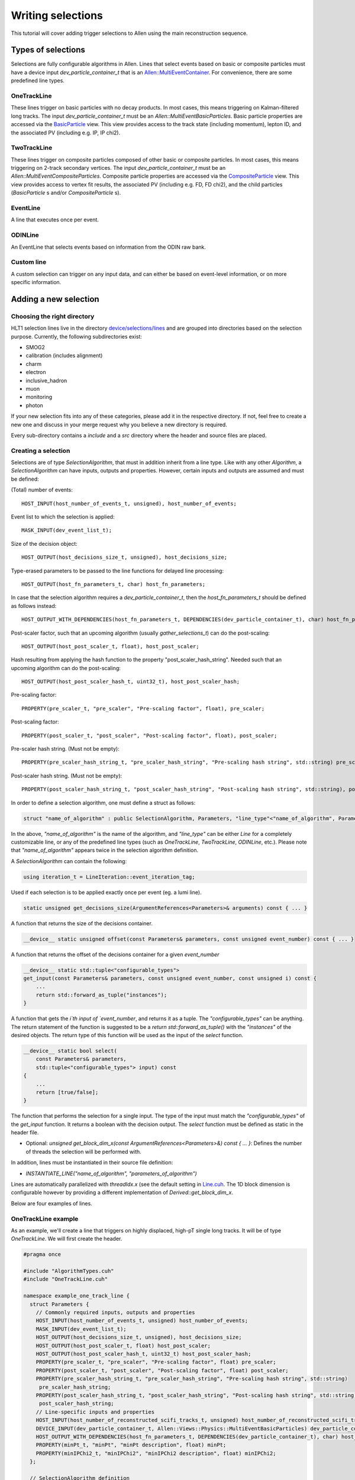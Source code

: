 .. _selections:

Writing selections
======================
This tutorial will cover adding trigger selections to Allen using the
main reconstruction sequence.

Types of selections
^^^^^^^^^^^^^^^^^^^^^^^
Selections are fully configurable algorithms in Allen. Lines that select events
based on basic or composite particles must have a device input
`dev_particle_container_t` that is an `Allen::MultiEventContainer
<https://gitlab.cern.ch/lhcb/Allen/-/blob/master/device/event_model/common/include/MultiEventContainer.cuh>`_.
For convenience, there are some predefined line types.

OneTrackLine
--------------
These lines trigger on basic particles with no decay products. In most cases,
this means triggering on Kalman-filtered long tracks. The input
`dev_particle_container_t` must be an `Allen::MultiEventBasicParticles`. Basic
particle properties are accessed via the `BasicParticle
<https://gitlab.cern.ch/lhcb/Allen/-/blob/master/device/event_model/common/include/ParticleTypes.cuh>`_
view. This view provides access to the track state (including
momentum), lepton ID, and the associated PV (including e.g. IP, IP chi2).

TwoTrackLine
---------------
These lines trigger on composite particles composed of other basic or composite
particles. In most cases, this means triggering on 2-track secondary vertices.
The input `dev_particle_container_t` must be an
`Allen::MultiEventCompositeParticles`. Composite particle properties are
accessed via the `CompositeParticle <https://gitlab.cern.ch/lhcb/Allen/-/blob/master/device/event_model/common/include/ParticleTypes.cuh>`_
view. This view provides access to vertex fit results, the associated PV
(including e.g. FD, FD chi2), and the child particles (`BasicParticle` s and/or
`CompositeParticle` s).

EventLine
-------------
A line that executes once per event.

ODINLine
-------------
An EventLine that selects events based on information from the ODIN raw bank.

Custom line
--------------
A custom selection can trigger on any input data, and can either be based on
event-level information, or on more specific information.

Adding a new selection
^^^^^^^^^^^^^^^^^^^^^^^^^^^^
Choosing the right directory
--------------------------------
HLT1 selection lines live in the directory  `device/selections/lines <https://gitlab.cern.ch/lhcb/Allen/-/tree/master/device/selections/lines>`_ and are grouped into directories based on the selection purpose. Currently, the following subdirectories exist:

* SMOG2
* calibration (includes alignment)
* charm
* electron
* inclusive_hadron
* muon
* monitoring
* photon

If your new selection fits into any of these categories, please add it in the respective directory. If not, feel free to create a new one and discuss in your merge request why you believe a new directory is required.

Every sub-directory contains a `include` and a `src` directory where the header and source files are placed.

Creating a selection
----------------------
Selections are of type `SelectionAlgorithm`, that must in addition inherit from a line type.
Like with any other `Algorithm`, a `SelectionAlgorithm` can have inputs,
outputs and properties. However, certain inputs and outputs are assumed and must be defined:

(Total) number of events::

   HOST_INPUT(host_number_of_events_t, unsigned), host_number_of_events;

Event list to which the selection is applied::

  MASK_INPUT(dev_event_list_t);

Size of the decision object::

  HOST_OUTPUT(host_decisions_size_t, unsigned), host_decisions_size;

Type-erased parameters to be passed to the line functions for delayed line processing::

  HOST_OUTPUT(host_fn_parameters_t, char) host_fn_parameters;

In case that the selection algorithm requires a `dev_particle_container_t`, then the `host_fn_parameters_t` should be defined as follows instead::

  HOST_OUTPUT_WITH_DEPENDENCIES(host_fn_parameters_t, DEPENDENCIES(dev_particle_container_t), char) host_fn_parameters;

Post-scaler factor, such that an upcoming algorithm (usually `gather_selections_t`) can do the post-scaling::

  HOST_OUTPUT(host_post_scaler_t, float), host_post_scaler;

Hash resulting from applying the hash function to the property "post_scaler_hash_string". Needed such that an upcoming algorithm can do the post-scaling::

  HOST_OUTPUT(host_post_scaler_hash_t, uint32_t), host_post_scaler_hash;

Pre-scaling factor::

  PROPERTY(pre_scaler_t, "pre_scaler", "Pre-scaling factor", float), pre_scaler;

Post-scaling factor::

  PROPERTY(post_scaler_t, "post_scaler", "Post-scaling factor", float), post_scaler;

Pre-scaler hash string. (Must not be empty)::

  PROPERTY(pre_scaler_hash_string_t, "pre_scaler_hash_string", "Pre-scaling hash string", std::string) pre_scaler_hash_string;

Post-scaler hash string. (Must not be empty)::

  PROPERTY(post_scaler_hash_string_t, "post_scaler_hash_string", "Post-scaling hash string", std::string), post_scaler_hash_string;


In order to define a selection algorithm, one must define a struct as follows:

.. code-block:: c++

    struct "name_of_algorithm" : public SelectionAlgorithm, Parameters, "line_type"<"name_of_algorithm", Parameters>

In the above, `"name_of_algorithm"` is the name of the algorithm, and `"line_type"` can be either `Line` for a completely customizable line, or any of the predefined line types (such as `OneTrackLine`, `TwoTrackLine`, `ODINLine`, etc.). Please note that `"name_of_algorithm"` appears twice in the selection algorithm definition.

A `SelectionAlgorithm` can contain the following:

.. code-block:: c++

   using iteration_t = LineIteration::event_iteration_tag;

Used if each selection is to be applied exactly once per event (eg. a lumi line).

.. code-block:: c++

   static unsigned get_decisions_size(ArgumentReferences<Parameters>& arguments) const { ... }

A function that returns the size of the decisions container.

.. code-block:: c++

   __device__ static unsigned offset(const Parameters& parameters, const unsigned event_number) const { ... }

A function that returns the offset of the decisions container for a given `event_number`

.. code-block:: c++

    __device__ static std::tuple<"configurable_types">
    get_input(const Parameters& parameters, const unsigned event_number, const unsigned i) const {
        ...
        return std::forward_as_tuple("instances");
    }

A function that gets the `i`th input of `event_number`, and returns it as a tuple. The `"configurable_types"` can be anything. The return statement of the function is suggested to be a `return std::forward_as_tuple()` with the `"instances"` of the desired objects. The return type of this function will be used as the input of the `select` function.

.. code-block:: c++

  __device__ static bool select(
      const Parameters& parameters,
      std::tuple<"configurable_types"> input) const
  {
      ...
      return [true/false];
  }

The function that performs the selection for a single input. The type of the input must match the `"configurable_types"` of the `get_input` function. It returns a boolean with the decision output. The `select` function must be defined as static in the header file.

* Optional: `unsigned get_block_dim_x(const ArgumentReferences<Parameters>&) const { ... }`: Defines the number of threads the selection will be performed with.

In addition, lines must be instantiated in their source file definition:

* `INSTANTIATE_LINE("name_of_algorithm", "parameters_of_algorithm")`

Lines are automatically parallelized with `threadIdx.x` (see the default setting in `Line.cuh <https://gitlab.cern.ch/lhcb/Allen/-/blob/master/device/selections/line_types/include/Line.cuh>`_. The 1D block dimension is configurable however by providing a different implementation of `Derived::get_block_dim_x`.

Below are four examples of lines.

OneTrackLine example
----------------------
As an example, we'll create a line that triggers on highly displaced,
high-pT single long tracks. It will be of type `OneTrackLine`. We will first create the
header.

.. code-block:: c++

  #pragma once

  #include "AlgorithmTypes.cuh"
  #include "OneTrackLine.cuh"

  namespace example_one_track_line {
    struct Parameters {
      // Commonly required inputs, outputs and properties
      HOST_INPUT(host_number_of_events_t, unsigned) host_number_of_events;
      MASK_INPUT(dev_event_list_t);
      HOST_OUTPUT(host_decisions_size_t, unsigned), host_decisions_size;
      HOST_OUTPUT(host_post_scaler_t, float) host_post_scaler;
      HOST_OUTPUT(host_post_scaler_hash_t, uint32_t) host_post_scaler_hash;      
      PROPERTY(pre_scaler_t, "pre_scaler", "Pre-scaling factor", float) pre_scaler;
      PROPERTY(post_scaler_t, "post_scaler", "Post-scaling factor", float) post_scaler;
      PROPERTY(pre_scaler_hash_string_t, "pre_scaler_hash_string", "Pre-scaling hash string", std::string)
       pre_scaler_hash_string;
      PROPERTY(post_scaler_hash_string_t, "post_scaler_hash_string", "Post-scaling hash string", std::string)
       post_scaler_hash_string;
      // Line-specific inputs and properties
      HOST_INPUT(host_number_of_reconstructed_scifi_tracks_t, unsigned) host_number_of_reconstructed_scifi_tracks;
      DEVICE_INPUT(dev_particle_container_t, Allen::Views::Physics::MultiEventBasicParticles) dev_particle_container_t;
      HOST_OUTPUT_WITH_DEPENDENCIES(host_fn_parameters_t, DEPENDENCIES(dev_particle_container_t), char) host_fn_parameters;
      PROPERTY(minPt_t, "minPt", "minPt description", float) minPt;
      PROPERTY(minIPChi2_t, "minIPChi2", "minIPChi2 description", float) minIPChi2;
    };

    // SelectionAlgorithm definition
    struct example_one_track_line_t : public SelectionAlgorithm, Parameters, OneTrackLine<example_one_track_line_t, Parameters> {
      // Selection function.
      __device__ static bool select(const Parameters& parameters, std::tuple<const Allen::Views::Physics::BasicParticle> input);

    private:
      // Commonly required properties
      Property<pre_scaler_t> m_pre_scaler {this, 1.f};
      Property<post_scaler_t> m_post_scaler {this, 1.f};
      Property<pre_scaler_hash_string_t> m_pre_scaler_hash_string {this, ""};
      Property<post_scaler_hash_string_t> m_post_scaler_hash_string {this, ""};
      // Line-specific properties
      Property<minPt_t> m_minPt {this, 10000.0f * Gaudi::Units::MeV};
      Property<minIPChi2_t> m_minIPChi2 {this, 25.0f};
    };
  } // namespace example_one_track_line

And the then the source:

.. code-block:: c++

  #include "ExampleOneTrackLine.cuh"

  // Explicit instantiation of the line
  INSTANTIATE_LINE(example_one_track_line::example_one_track_line_t, example_one_track_line::Parameters)

  __device__ bool example_one_track_line::example_one_track_line_t::select(
    const Parameters& parameters,
    std::tuple<const Allen::Views::Physics::BasicParticle> input)
  {
    const auto& track = std::get<0>(input);
    const bool decision = track.state().pt() > parameters.minPt && track.ip_chi2() > parameters.minIPChi2;
    return decision;
  }

Note that since the type of this line was the preexisting (`OneTrackLine`), it was not
necessary to define any function other than `select`.

TwoTrackLine example
-----------------------
Here we'll create an example of a 2-long-track line that selects displaced
secondary vertices with no postscale. This line inherits from `TwoTrackLine`. We'll create a header with the following contents:

.. code-block:: c++

  #pragma once

  #include "AlgorithmTypes.cuh"
  #include "TwoTrackLine.cuh"

  namespace example_two_track_line {
    struct Parameters {
      // Commonly required inputs, outputs and properties
      HOST_INPUT(host_number_of_events_t, unsigned) host_number_of_events;
      MASK_INPUT(dev_event_list_t);
      HOST_OUTPUT(host_decisions_size_t, unsigned), host_decisions_size;
      HOST_OUTPUT(host_post_scaler_t, float) host_post_scaler;
      HOST_OUTPUT(host_post_scaler_hash_t, uint32_t) host_post_scaler_hash;
      HOST_OUTPUT(host_post_scaler_t, float) host_post_scaler;
      HOST_OUTPUT(host_post_scaler_hash_t, uint32_t) host_post_scaler_hash;
      PROPERTY(pre_scaler_t, "pre_scaler", "Pre-scaling factor", float) pre_scaler;
      PROPERTY(post_scaler_t, "post_scaler", "Post-scaling factor", float) post_scaler;
      PROPERTY(pre_scaler_hash_string_t, "pre_scaler_hash_string", "Pre-scaling hash string", std::string)
       pre_scaler_hash_string;
      PROPERTY(post_scaler_hash_string_t, "post_scaler_hash_string", "Post-scaling hash string", std::string)
       post_scaler_hash_string;
      // Line-specific inputs and properties
      HOST_INPUT(host_number_of_svs_t, unsigned) host_number_of_svs;
      DEVICE_INPUT(dev_particle_container_t, Allen::Views::Physics::MultiEventCompositeParticles) dev_particle_container;
      HOST_OUTPUT_WITH_DEPENDENCIES(host_fn_parameters_t, DEPENDENCIES(dev_particle_container_t), char) host_fn_parameters;
      PROPERTY(minComboPt_t, "minComboPt", "minComboPt description", float) minComboPt;
      PROPERTY(minTrackPt_t, "minTrackPt", "minTrackPt description", float) minTrackPt;
      PROPERTY(minTrackIPChi2_t, "minTrackIPChi2", "minTrackIPChi2 description", float) minTrackIPChi2;
    };

    // SelectionAlgorithm definition
    struct example_two_track_line_t : public SelectionAlgorithm, Parameters, TwoTrackLine<example_two_track_line_t, Parameters> {
      // Selection function.
      __device__ static bool select(const Parameters&, std::tuple<const Allen::Views::Physics::CompositeParticle>);

    private:
      // Commonly required properties
      Property<pre_scaler_t> m_pre_scaler {this, 1.f};
      Property<post_scaler_t> m_post_scaler {this, 1.f};
      Property<pre_scaler_hash_string_t> m_pre_scaler_hash_string {this, ""};
      Property<post_scaler_hash_string_t> m_post_scaler_hash_string {this, ""};
      // Line-specific properties
      Property<minComboPt_t> m_minComboPt {this, 2000.0f * Gaudi::Units::MeV};
      Property<minTrackPt_t> m_minTrackPt {this, 500.0f * Gaudi::Units::MeV};
      Property<minTrackIPChi2_t> m_minTrackIPChi2 {this, 25.0f};
    };

  } // namespace example_two_track_line

And a source with the following:

.. code-block:: c++

  #include "ExampleTwoTrackLine.cuh"

  INSTANTIATE_LINE(example_two_track_line::example_two_track_line_t, example_two_track_line::Parameters)

  __device__ bool example_two_track_line::example_two_track_line_t::select(
    const Parameters& parameters,
    std::tuple<const Allen::Views::Physics::CompositeParticle> input)
  {
    const auto& particle = std::get<0>(input);

    // Make sure the vertex fit succeeded.
    if (particle.vertex().chi2() < 0) {
      return false;
    }

    const bool decision = particle.vertex().pt() > parameters.minComboPt &&
      particle.minpt() > parameters.minTrackPt &&
      particle.minipchi2() > parameters.minTrackIPChi2;
    return decision;
  }

EventLine example
--------------------
Now we'll define a line that selects events with at least 1 reconstructed VELO track. This line runs once per event, so it inherits from `EventLine`.
This time, we will need to define not only the `select` function, but also the `get_input` function, as we need custom data to feed into our line (the number of tracks in an event).

The header `monitoring/include/VeloMicroBiasLine.cuh <https://gitlab.cern.ch/lhcb/Allen/-/blob/master/device/selections/lines/monitoring/include/VeloMicroBiasLine.cuh>`_ is as follows:

.. code-block:: c++

  #pragma once

  #include "AlgorithmTypes.cuh"
  #include "EventLine.cuh"
  #include "VeloConsolidated.cuh"

  namespace velo_micro_bias_line {
    struct Parameters {
      // Commonly required inputs, outputs and properties
      HOST_INPUT(host_number_of_events_t, unsigned) host_number_of_events;
      MASK_INPUT(dev_event_list_t);
      HOST_OUTPUT(host_decisions_size_t, unsigned), host_decisions_size;
      HOST_OUTPUT(host_post_scaler_t, float) host_post_scaler;
      HOST_OUTPUT(host_post_scaler_hash_t, uint32_t) host_post_scaler_hash;
      HOST_OUTPUT(host_fn_parameters_t, char) host_fn_parameters;
      HOST_OUTPUT(host_post_scaler_t, float) host_post_scaler;
      HOST_OUTPUT(host_post_scaler_hash_t, uint32_t) host_post_scaler_hash;
      PROPERTY(pre_scaler_t, "pre_scaler", "Pre-scaling factor", float) pre_scaler;
      PROPERTY(post_scaler_t, "post_scaler", "Post-scaling factor", float) post_scaler;
      PROPERTY(pre_scaler_hash_string_t, "pre_scaler_hash_string", "Pre-scaling hash string", std::string)
       pre_scaler_hash_string;
      PROPERTY(post_scaler_hash_string_t, "post_scaler_hash_string", "Post-scaling hash string", std::string)
       post_scaler_hash_string;
      // Line-specific inputs and properties
      DEVICE_INPUT(dev_number_of_events_t, unsigned) dev_number_of_events;
      DEVICE_INPUT(dev_offsets_velo_tracks_t, unsigned) dev_offsets_velo_tracks;
      DEVICE_INPUT(dev_offsets_velo_track_hit_number_t, unsigned) dev_offsets_velo_track_hit_number;
      PROPERTY(min_velo_tracks_t, "min_velo_tracks", "Minimum number of VELO tracks", unsigned) min_velo_tracks;
    };

    struct velo_micro_bias_line_t : public SelectionAlgorithm, Parameters, EventLine<velo_micro_bias_line_t, Parameters> {
      __device__ static std::tuple<const unsigned>
      get_input(const Parameters& parameters, const unsigned event_number);

      __device__ static bool select(const Parameters& parameters, std::tuple<const unsigned> input);

    private:
      // Commonly required properties
      Property<pre_scaler_t> m_pre_scaler {this, 1.f};
      Property<post_scaler_t> m_post_scaler {this, 1.f};
      Property<pre_scaler_hash_string_t> m_pre_scaler_hash_string {this, ""};
      Property<post_scaler_hash_string_t> m_post_scaler_hash_string {this, ""};
      // Line-specific properties
      Property<min_velo_tracks_t> m_min_velo_tracks {this, 1};
    };
  } // namespace velo_micro_bias_line

Note that we have added three inputs to obtain VELO track information (`dev_offsets_velo_tracks_t`, `dev_offsets_velo_track_hit_number_t` and `dev_number_of_events_t`). Finally, `get_input` is declared as well, which we will have to define in the source file. `get_input` will return a `std::tuple<const unsigned>`, which is the type of the `input` argument in `select`.

The source file `monitoring/src/VeloMicroBiasLine.cu` looks as follows:

.. code-block:: c++

  #include "VeloMicroBiasLine.cuh"

  // Explicit instantiation
  INSTANTIATE_LINE(velo_micro_bias_line::velo_micro_bias_line_t, velo_micro_bias_line::Parameters)

  __device__ std::tuple<const unsigned>
  velo_micro_bias_line::velo_micro_bias_line_t::get_input(const Parameters& parameters, const unsigned event_number)
  {
    Velo::Consolidated::ConstTracks velo_tracks {
      parameters.dev_offsets_velo_tracks, parameters.dev_offsets_velo_track_hit_number, event_number, parameters.dev_number_of_events[0]};
    const unsigned number_of_velo_tracks = velo_tracks.number_of_tracks(event_number);
    return std::forward_as_tuple(number_of_velo_tracks);
  }

  __device__ bool velo_micro_bias_line::velo_micro_bias_line_t::select(
    const Parameters& parameters,
    std::tuple<const unsigned> input)
  {
    const auto number_of_velo_tracks = std::get<0>(input);
    return number_of_velo_tracks >= parameters.min_velo_tracks;
  }

`get_input` gets the number of VELO tracks and returns it, and `select` will select only events with VELO tracks.

CustomLine example
--------------------
Finally, we'll define a line that runs on every velo track. Since this is a completely custom line, we need to define all the functions of the line, i.e. `select`, `get_input`, `get_decisions_size` and `offset`.
In addition, we also need to add some properties to the line.

The header `ExampleOneVeloTrackLine.cuh` is as follows:

.. code-block:: c++

  #pragma once

  #include "AlgorithmTypes.cuh"
  #include "Line.cuh"
  #include "VeloConsolidated.cuh"

  namespace example_one_velo_track_line {
    struct Parameters {
      // Commonly required inputs, outputs and properties
      HOST_INPUT(host_number_of_events_t, unsigned) host_number_of_events;
      MASK_INPUT(dev_event_list_t);
      HOST_OUTPUT(host_decisions_size_t, unsigned), host_decisions_size;
      HOST_OUTPUT(host_post_scaler_t, float) host_post_scaler;
      HOST_OUTPUT(host_post_scaler_hash_t, uint32_t) host_post_scaler_hash;
      HOST_OUTPUT(host_fn_parameters_t, char) host_fn_parameters;
      HOST_OUTPUT(host_post_scaler_t, float) host_post_scaler;
      HOST_OUTPUT(host_post_scaler_hash_t, uint32_t) host_post_scaler_hash;
      PROPERTY(pre_scaler_t, "pre_scaler", "Pre-scaling factor", float) pre_scaler;
      PROPERTY(post_scaler_t, "post_scaler", "Post-scaling factor", float) post_scaler;
      PROPERTY(pre_scaler_hash_string_t, "pre_scaler_hash_string", "Pre-scaling hash string", std::string)
       pre_scaler_hash_string;
      PROPERTY(post_scaler_hash_string_t, "post_scaler_hash_string", "Post-scaling hash string", std::string)
       post_scaler_hash_string;
      // Line-specific inputs and properties
      DEVICE_INPUT(dev_track_offsets_t, unsigned) dev_track_offsets;
      DEVICE_INPUT(dev_number_of_events_t, unsigned) dev_number_of_events;
      DEVICE_INPUT(dev_offsets_velo_track_hit_number_t, unsigned) dev_velo_track_hit_number;
      PROPERTY(minNHits_t, "minNHits", "min number of hits of velo track", unsigned) minNHits;
    };


    // SelectionAlgorithm definition
    struct example_one_velo_track_line_t : public SelectionAlgorithm, Parameters, Line<example_one_velo_track_line_t, Parameters> {

        // Offset function
        __device__ static unsigned offset(const Parameters& parameters, const unsigned event_number);

        //Get decision size function
        static unsigned get_decisions_size(ArgumentReferences<Parameters>& arguments);

        // Get input function
        __device__ static std::tuple<const unsigned> get_input(const Parameters& parameters, const unsigned event_number, const unsigned i);

        // Selection function
        __device__ static bool select(const Parameters& parameters, std::tuple<const unsigned> input);


    private:
      // Commonly required properties
      Property<pre_scaler_t> m_pre_scaler {this, 1.f};
      Property<post_scaler_t> m_post_scaler {this, 1.f};
      Property<pre_scaler_hash_string_t> m_pre_scaler_hash_string {this, ""};
      Property<post_scaler_hash_string_t> m_post_scaler_hash_string {this, ""};
      // Line-specific properties
      Property<minNHits_t> m_minNHits {this, 0};
    };
  } // namespace example_one_velo_track_line

Note that we have added some inputs and one property.

The source file looks as follows:

.. code-block:: c++

  #include "ExampleOneVeloTrackLine.cuh"

  // Explicit instantiation of the line
  INSTANTIATE_LINE(example_one_velo_track_line::example_one_velo_track_line_t, example_one_velo_track_line::Parameters)

  // Offset function
  __device__ unsigned example_one_velo_track_line::example_one_velo_track_line_t::offset(const Parameters& parameters,
      const unsigned event_number)
  {
    return parameters.dev_track_offsets[event_number];
  }

  //Get decision size function
  unsigned example_one_velo_track_line::example_one_velo_track_line_t::get_decisions_size(ArgumentReferences<Parameters>& arguments)
  {
    return first<typename Parameters::host_number_of_reconstructed_velo_tracks_t>(arguments);
  }

  // Get input function
  __device__ std::tuple<const unsigned> example_one_velo_track_line::example_one_velo_track_line_t::get_input(const Parameters& parameters,
      const unsigned event_number, const unsigned i)
  {
    // Get the number of events
    const uint number_of_events = parameters.dev_number_of_events[0];

    // Create the velo tracks
    Velo::Consolidated::Tracks const velo_tracks {
      parameters.dev_track_offsets,
      parameters.dev_velo_track_hit_number,
      event_number,
      number_of_events};

    // Get the ith velo track
   const unsigned track_index = i + velo_tracks.tracks_offset(event_number);

    return std::forward_as_tuple(parameters.dev_velo_track_hit_number[track_index]);
  }


  // Selection function
  __device__ bool example_one_velo_track_line::example_one_velo_track_line_t::select(const Parameters& parameters,
      std::tuple<const unsigned> input)
  {
    // Get number of hits for current velo track
    const auto& velo_track_hit_number = std::get<0>(input);

    // Check if velo track satisfies requirement
    const bool decision = ( velo_track_hit_number > parameters.minNHits);

    return decision;
  }

It is important that the return type of `get_input` is the same as the input type of `select`.


Adding your selection to the Allen sequence
^^^^^^^^^^^^^^^^^^^^^^^^^^^^^^^^^^^^^^^^^^^^^^^^^
After creating the selection source code, the selection can either be added to
an existing sequence or a new sequence is generated. Selections are added to the
Allen sequence similarly as algorithms, described in :ref:`configure_sequence`,
using the python functions defined in `AllenConf
<https://gitlab.cern.ch/lhcb/Allen/-/tree/master/configuration/python/AllenConf>`_.
Let us first look at the default sequence definition in `hlt1_pp_default.py
<https://gitlab.cern.ch/lhcb/Allen/-/tree/master/configuration/python/AllenConf>`_

.. code-block:: python

  from AllenConf.HLT1 import setup_hlt1_node
  from AllenCore.event_list_utils import generate

  hlt1_node = setup_hlt1_node()
  generate(hlt1_node)

The CompositeNode containing the default HLT1 selections `setup_hlt1_node` is defined in `HLT1.py <https://gitlab.cern.ch/lhcb/Allen/-/blob/master/configuration/python/AllenConf/HLT1.py>`_ and contains the following code:

.. code-block:: python

  reconstructed_objects = hlt1_reconstruction()

  with line_maker.bind(enableGEC=EnableGEC):
        physics_lines = default_physics_lines(
            reconstructed_objects["velo_tracks"],
            reconstructed_objects["forward_tracks"],
            reconstructed_objects["long_track_particles"],
            reconstructed_objects["secondary_vertices"],
            reconstructed_objects["calo_matching_objects"])

  with line_maker.bind(prefilter=gec):
      monitoring_lines += alignment_monitoring_lines(
          reconstructed_objects["velo_tracks"],
          reconstructed_objects["forward_tracks"],
          reconstructed_objects["long_track_particles"],
          reconstructed_objects["velo_states"])

  # list of line algorithms, required for the gather selection and DecReport algorithms
  line_algorithms = [tup[0] for tup in physics_lines
                      ] + [tup[0] for tup in monitoring_lines]
  # lost of line nodes, required to set up the CompositeNode
  line_nodes = [tup[1] for tup in physics_lines
                ] + [tup[1] for tup in monitoring_lines]

  lines = CompositeNode(
      "SetupAllLines", line_nodes, NodeLogic.NONLAZY_OR, force_order=False)

  gather_selections_node = CompositeNode(
      "RunAllLines",
      [lines, make_gather_selections(lines=line_algorithms)],
      NodeLogic.NONLAZY_AND,
      force_order=True)

  hlt1_node = CompositeNode(
      "Allen", [
          gather_selections_node,
          make_global_decision(lines=line_algorithms),
          *make_sel_report_writer(
              lines=line_algorithms,
              forward_tracks=reconstructed_objects["long_track_particles"],
              secondary_vertices=reconstructed_objects["secondary_vertices"])
          ["algorithms"],
      ],
      NodeLogic.NONLAZY_AND,
      force_order=True)

The default HLT1 reconstruction algorithms are called with `hlt1_reconstruction() <https://gitlab.cern.ch/lhcb/Allen/-/blob/master/configuration/python/AllenConf/hlt1_reconstruction.py>`_. Their output is passed to the selection algorithms as required. The functions `default_physics_lines` and `default_monitoring_lines` define the default HLT1 selections. Each returns a list of tuples of `[algorithm, node]`. The list of nodes is passed as input to make the CompositeNode defining the HLT1 selections, while the list of algorithms is required as input for the DecReport algorithm.

Let us take a closer look at one example, i.e. how the Hlt1DiMuonLowMass line is defined within `default_physics_lines <https://gitlab.cern.ch/lhcb/Allen/-/blob/master/configuration/python/AllenConf/HLT1.py>`_.

.. code-block:: python

  lines.append(
          line_maker(
              "Hlt1DiMuonLowMass",
              make_di_muon_mass_line(
                  forward_tracks,
                  secondary_vertices,
                  name="Hlt1DiMuonLowMass",
                  pre_scaler_hash_string="di_muon_low_mass_line_pre",
                  post_scaler_hash_string="di_muon_low_mass_line_post",
                  minHighMassTrackPt="500.",
                  minHighMassTrackP="3000.",
                  minMass="0.",
                  maxDoca="0.2",
                  maxVertexChi2="25.",
                  minIPChi2="4."),
                  enableGEC=True))

The `line_maker <https://gitlab.cern.ch/lhcb/Allen/-/blob/master/configuration/python/AllenConf/HLT1.py>`_ function is called to set the line name, the line algorithm with its required inputs and to specify whether or not the prefilter of the global event cut (GEC) should be applied. The line algorithm can be configured as described below. `line_maker` returns a tuple of `[algorithm, node]` which is appended to the list of lines.

The line algorithms are defined in the files following the same naming convention as the source files:

* `hlt1_calibration_lines.py <https://gitlab.cern.ch/lhcb/Allen/-/blob/master/configuration/python/AllenConf/hlt1_calibration_lines.py>`_
* `hlt1_charm_lines.py <https://gitlab.cern.ch/lhcb/Allen/-/blob/master/configuration/python/AllenConf/hlt1_charm_lines.py>`_
* `hlt1_electron_lines.py <https://gitlab.cern.ch/lhcb/Allen/-/blob/master/configuration/python/AllenConf/hlt1_electron_lines.py>`_
* `hlt1_inclusive_hadron_lines.py <https://gitlab.cern.ch/lhcb/Allen/-/blob/master/configuration/python/AllenConf/hlt1_inclusive_hadron_lines.py>`_
* `hlt1_monitoring_lines.py <https://gitlab.cern.ch/lhcb/Allen/-/blob/master/configuration/python/AllenConf/hlt1_monitoring_lines.py>`_
* `hlt1_muon_lines.py <https://gitlab.cern.ch/lhcb/Allen/-/blob/master/configuration/python/AllenConf/hlt1_muon_lines.py>`_
* `hlt1_photon_lines.py <https://gitlab.cern.ch/lhcb/Allen/-/blob/master/configuration/python/AllenConf/hlt1_photon_lines.py>`_

The HLT1DiMuonLowMass line is defined in `hlt1_muon_lines.py` as follows:

.. code-block:: python

  def make_di_muon_mass_line(forward_tracks,
                             secondary_vertices,
                             pre_scaler_hash_string="di_muon_mass_line_pre",
                             post_scaler_hash_string="di_muon_mass_line_post",
                             minHighMassTrackPt="300.",
                             minHighMassTrackP="6000.",
                             minMass="2700.",
                             maxDoca="0.2",
                             maxVertexChi2="25.",
                             minIPChi2="0.",
                             name="Hlt1DiMuonHighMass"):
      number_of_events = initialize_number_of_events()
      odin = decode_odin()
      layout = mep_layout()

      return make_algorithm(
          di_muon_mass_line_t,
          name=name,
          host_number_of_events_t=number_of_events["host_number_of_events"],
          host_number_of_svs_t=secondary_vertices["host_number_of_svs"],
          dev_particle_container_t=secondary_vertices[
            "dev_multi_event_composites"],
          pre_scaler_hash_string=pre_scaler_hash_string,
          post_scaler_hash_string=post_scaler_hash_string,
          minHighMassTrackPt=minHighMassTrackPt,
          minHighMassTrackP=minHighMassTrackP,
          minMass=minMass,
          maxDoca=maxDoca,
          maxVertexChi2=maxVertexChi2,
          minIPChi2=minIPChi2)

It takes as input the objects on which the selection is based (`forward_tracks`
and `secondary_vertices`), a possible pre and post scalar hash string
(`pre_scaler_hash_string` and `post_scaler_hash_string`), configurable
parameters (`minHighMassTrackPt` etc.) and a name (`"Hlt1DiMuonHighMass"`). In
the call to `make_algorithm` the arguments of the selection (`HOST_INPUT`,
`HOST_OUTPUT` and `PROPERTY`) defined in the source code are configured. In
Allen it is common practice, to set the default values of Properties within the
source code (.cu file) and only expose those Properties to python parameters
that are actually varied in a selection definition. It is particularly useful to
specify the name of a line when calling the `make_..._line` function, if more
than one configuration of the same selection is defined.

We now have the tools to create our own CompositeNode defining a custom sequence
with one of the example algorithms defined above.

Head to `configuration/sequences` and add a new configuration file.

Example: A minimal HLT1 sequence
----------------------------------
This is a minimal HLT1 sequence including only reconstruction
algorithms and the example one track line we created above. Calling
generate using the returned sequence will produce an Allen sequence
that automatically runs the example selection.

First define the line algorithm, for example within `hlt1_inclusive_hadron_lines.py`:

.. code-block:: python

  def make_example_one_track_line(forward_tracks,
                                  long_track_particles,
                                  pre_scaler_hash_string="track_mva_line_pre",
                                  post_scaler_hash_string="track_mva_line_post",
                                  name="Hlt1OneTrackExample"):
    number_of_events = initialize_number_of_events()
    odin = decode_odin()
    layout = mep_layout()

    return make_algorithm(
        example_one_track_line_t,
        name=name,
        host_number_of_events_t=number_of_events["host_number_of_events"],
        host_number_of_reconstructed_scifi_tracks_t=forward_tracks[
          "host_number_of_reconstructed_scifi_tracks"],
        dev_particle_container_t=long_track_particles[
          "dev_multi_event_basic_particles"],          
        pre_scaler_hash_string=pre_scaler_hash_string,
        post_scaler_hash_string=post_scaler_hash_string)

Second, we will create the CompositeNode for the selection (rather than using
the predefined `setup_hlt1_node`) and generate the sequence within a new
configuration file `custom_hlt1.py`:

.. code-block:: python

    from AllenConf.hlt1_inclusive_hadron_lines import make_example_one_track_line
    from AllenConf.HLT1 import line_maker
    from AllenCore.event_list_utils import generate

    # Reconstruct objects needed as input for selection lines
    reconstructed_objects = hlt1_reconstruction()
    forward_tracks = reconstructed_objects["forward_tracks"]
    long_track_particles = reconstructed_objects["long_track_particles"]

    lines = []
    lines.append(
      line_maker(
          "Hlt1OneTracExample",
          make_one_track_example_line(forward_tracks, long_track_particles),
          enableGEC=True))

    line_algorithms = [tup[0] for tup in lines]
    line_nodes = [tup[1] for tup in lines]

    lines = CompositeNode(
      "AllLines", line_nodes, NodeLogic.NONLAZY_OR, force_order=False)

    gather_selections_node = CompositeNode(
        "RunAllLines",
        [lines, make_gather_selections(lines=line_algorithms)],
        NodeLogic.NONLAZY_AND,
        force_order=True)

    custom_hlt1_node = CompositeNode(
      "Allen", [
          gather_selections_node,
          make_global_decision(lines=line_algorithms),
          *make_sel_report_writer(
              lines=line_algorithms,
              long_track_particles=reconstructed_objects["long_track_particles"],
              secondary_vertices=reconstructed_objects["secondary_vertices"])
          ["algorithms"],
      ],
      NodeLogic.NONLAZY_AND,
      force_order=True)

    generate(custom_hlt1_node)

The `lines` CompositeNode gathers all lines. In our case this is only one, but the addition of more lines is straight-forward by appending more entries to `lines` with more calls to the `line_maker`.
The `custom_hlt1_node` combines the lines with the DecReport algorithm to setup the full HLT1.

Notice that all the values of the properties have to be given in a string even if the type of the property is an `int` or a `float`.
Now, you should be able to build and run the newly generated `custom_hlt1`.

Monitoring Lines with ROOT
------------------------------
Lines can be monitored simply by adding a monitor function which fills outputs which are then written out to a tree using the ROOTService. 

In addition, your selection algorithm should contain an additional property::

  PROPERTY(enable_monitoring_t, "enable_monitoring", "Enable line monitoring", bool) enable_monitoring;

The property should be defaulted to false::

  Property<enable_monitoring_t> m_enable_monitoring {this, false};

In this example we want to monitor the `Mass` and `pT` of the Secondary Vertices selected by a line meant for the decay Ks-> pi+ pi- .

First we need to add the additional `Parameters` that will carry our arrays to our `Line` header:

.. code-block:: c++

   namespace kstopipi_line {
     struct Parameters {
       (...)

       DEVICE_OUTPUT(sv_masses_t, float) sv_masses;
       DEVICE_OUTPUT(pt_t, float) pt;

       PROPERTY(enable_monitoring_t, "enable_monitoring", "Enable line monitoring", bool) enable_monitoring;
     };
    };

Your selection algorithm should define an additional tuple type that contains the types of the quantities to monitor, so in this example::

 using monitoring_types = std::tuple<pt_t, sv_masses_t>

The tuple type is a convenient way to store a parameter pack, which is then used internally (see `Line.cuh <https://gitlab.cern.ch/lhcb/Allen/-/blob/master/device/selections/line_types/include/Line.cuh>`_ for details) to handle the initialisation of the containers and the transport of the arrays to the nTuple. 
Two useful additional pieces of information to include in the nTuple are the event and run number. 
These are automatically filled per candidate if the tuple of monitoring types includes the types runNo_t and evtNo_t, which should be declared as DEVICE_OUTPUTs of type uint64_t and unsigned for runNo and evtNo, respectively.
So in this example, we would add 
.. code-blocks:: c++
  struct Parameters {
    (...)
    DEVICE_OUTPUT(evtNo_t, uint64_t) evtNo;
    DEVICE_OUTPUT(runNo_t, unsigned) runNo;
  }
and the monitoring types becomes ::
  using monitoring_types = std::tuple<pt_t, sv_masses_t, evtNo_t, runNo_t>

After all of the values we wish to monitor have been declared, 
then we set up the `monitor` function that will be handled by the kernel in order to retrieve the information that we want to monitor:

.. code-block:: c++

   __device__ void kstopipi_line::kstopipi_line_t::monitor(
     const Parameters& parameters,
     std::tuple<const Allen::Views::Physics::CompositeParticle&> input,
     unsigned index,
     bool sel) {
       const auto& vertex = std::get<0>(input);
       if (sel) {
         parameters.sv_masses[index] = vertex.m(139.57, 139.57);
         parameters.pt[index] = vertex.pt();
       }
     }

The source files that implement these examples correspond to the `KsToPiPiLine`  and are the following:

* `Line Header <https://gitlab.cern.ch/lhcb/Allen/-/blob/master/device/selections/lines/inclusive_hadron/include/KsToPiPiLine.cuh>`_
* `Line Implementation <https://gitlab.cern.ch/lhcb/Allen/-/blob/master/device/selections/lines/inclusive_hadron/src/KsToPiPiLine.cu>`_


ML models in selections
^^^^^^^^^^^^^^^^^^^^^^^^^^^

TwoTrackMVA
----------------

The training procedure for the TwoTrackMVA is found in `https://github.com/niklasnolte/HLT_2Track`.

The event types used for training can be seen in `here <https://github.com/niklasnolte/HLT_2Track/blob/main/hlt2trk/utils/config.py#L384>`_.

The model exported from there goes into `Allen/input/parameters/two_track_mva_model.json <https://gitlab.cern.ch/lhcb-datapkg/ParamFiles/-/blob/master/data/allen_two_track_mva_model_June22.json>`_
